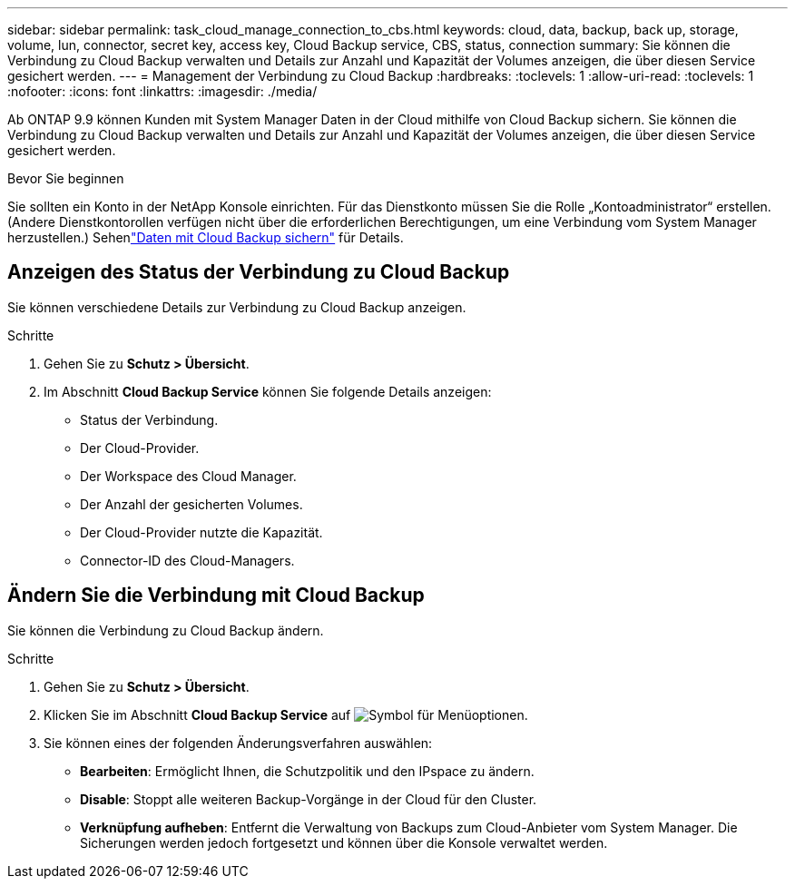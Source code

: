 ---
sidebar: sidebar 
permalink: task_cloud_manage_connection_to_cbs.html 
keywords: cloud, data, backup, back up, storage, volume, lun, connector, secret key, access key, Cloud Backup service, CBS, status, connection 
summary: Sie können die Verbindung zu Cloud Backup verwalten und Details zur Anzahl und Kapazität der Volumes anzeigen, die über diesen Service gesichert werden. 
---
= Management der Verbindung zu Cloud Backup
:hardbreaks:
:toclevels: 1
:allow-uri-read: 
:toclevels: 1
:nofooter: 
:icons: font
:linkattrs: 
:imagesdir: ./media/


[role="lead"]
Ab ONTAP 9.9 können Kunden mit System Manager Daten in der Cloud mithilfe von Cloud Backup sichern. Sie können die Verbindung zu Cloud Backup verwalten und Details zur Anzahl und Kapazität der Volumes anzeigen, die über diesen Service gesichert werden.

.Bevor Sie beginnen
Sie sollten ein Konto in der NetApp Konsole einrichten.  Für das Dienstkonto müssen Sie die Rolle „Kontoadministrator“ erstellen.  (Andere Dienstkontorollen verfügen nicht über die erforderlichen Berechtigungen, um eine Verbindung vom System Manager herzustellen.) Sehenlink:task_cloud_backup_data_using_cbs.html["Daten mit Cloud Backup sichern"] für Details.



== Anzeigen des Status der Verbindung zu Cloud Backup

Sie können verschiedene Details zur Verbindung zu Cloud Backup anzeigen.

.Schritte
. Gehen Sie zu *Schutz > Übersicht*.
. Im Abschnitt *Cloud Backup Service* können Sie folgende Details anzeigen:
+
** Status der Verbindung.
** Der Cloud-Provider.
** Der Workspace des Cloud Manager.
** Der Anzahl der gesicherten Volumes.
** Der Cloud-Provider nutzte die Kapazität.
** Connector-ID des Cloud-Managers.






== Ändern Sie die Verbindung mit Cloud Backup

Sie können die Verbindung zu Cloud Backup ändern.

.Schritte
. Gehen Sie zu *Schutz > Übersicht*.
. Klicken Sie im Abschnitt *Cloud Backup Service* auf image:icon_kabob.gif["Symbol für Menüoptionen"].
. Sie können eines der folgenden Änderungsverfahren auswählen:
+
** *Bearbeiten*: Ermöglicht Ihnen, die Schutzpolitik und den IPspace zu ändern.
** *Disable*: Stoppt alle weiteren Backup-Vorgänge in der Cloud für den Cluster.
** *Verknüpfung aufheben*: Entfernt die Verwaltung von Backups zum Cloud-Anbieter vom System Manager.  Die Sicherungen werden jedoch fortgesetzt und können über die Konsole verwaltet werden.



